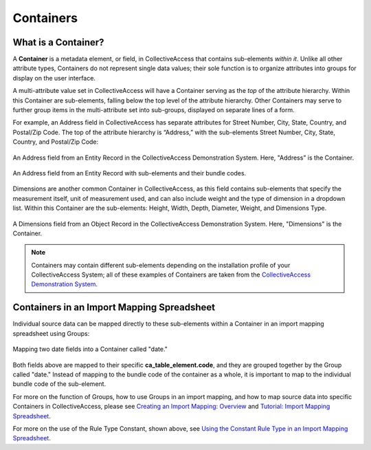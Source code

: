 .. _import_containers:

Containers
==========

What is a Container?
--------------------

A **Container** is a metadata element, or field, in CollectiveAccess that contains sub-elements *within it*. Unlike all other attribute types, Containers do not represent single data values; their sole function is to organize attributes into groups for display on the user interface. 

A multi-attribute value set in CollectiveAccess will have a Container serving as the *top* of the attribute hierarchy. Within this Container are sub-elements, falling below the top level of the attribute hierarchy. Other Containers may serve to further group items in the multi-attribute set into sub-groups, displayed on separate lines of a form.

For example, an Address field in CollectiveAccess has separate attributes for Street Number, City, State, Country, and Postal/Zip Code. The top of the attribute hierarchy is “Address,” with the sub-elements Street Number, City, State, Country, and Postal/Zip Code: 

.. figure:: containers1.png
   :align: center
   :scale: 50% 

   An Address field from an Entity Record in the CollectiveAccess Demonstration System. Here, "Address" is the Container. 

.. figure:: container_subelements.png
   :align: center
   :scale: 50%

   An Address field from an Entity Record with sub-elements and their bundle codes. 

Dimensions are another common Container in CollectiveAccess, as this field contains sub-elements that specify the measurement itself, unit of measurement used, and can also include weight and the type of dimension in a dropdown list. Within this Container are the sub-elements: Height, Width, Depth, Diameter, Weight, and Dimensions Type.

.. figure:: containers2.png
   :align: center
   :scale: 50% 

   A Dimensions field from an Object Record in the CollectiveAccess Demonstration System. Here, "Dimensions" is the Container.

.. note:: Containers may contain different sub-elements depending on the installation profile of your CollectiveAccess System; all of these examples of Containers are taken from the  `CollectiveAccess Demonstration System <https://demo.collectiveaccess.org/>`_. 

Containers in an Import Mapping Spreadsheet 
-------------------------------------------

Individual source data can be mapped directly to these sub-elements within a Container in an import mapping spreadsheet using Groups: 

.. figure:: container_mapping.png
   :scale: 50%
   :align: center

   Mapping two date fields into a Container called "date." 

Both fields above are mapped to their specific **ca_table_element.code**, and they are grouped together by the Group called "date." Instead of mapping to the bundle code of the container as a whole, it is important to map to the individual bundle code of the sub-element. 

For more on the function of Groups, how to use Groups in an import mapping, and how to map source data into specific Containers in CollectiveAccess, please see `Creating an Import Mapping: Overview <file:///Users/charlotteposever/Documents/ca_manual/providence/user/import/c_creating_mapping.html>`_ and `Tutorial: Import Mapping Spreadsheet <file:///Users/charlotteposever/Documents/ca_manual/providence/user/import/c_import_column_overview.html>`_. 

For more on the use of the Rule Type Constant, shown above, see `Using the Constant Rule Type in an Import Mapping Spreadsheet <file:///Users/charlotteposever/Documents/ca_manual/providence/user/import/import_ref_constant_rule.html#import-import-ref-constant-rule>`_. 

